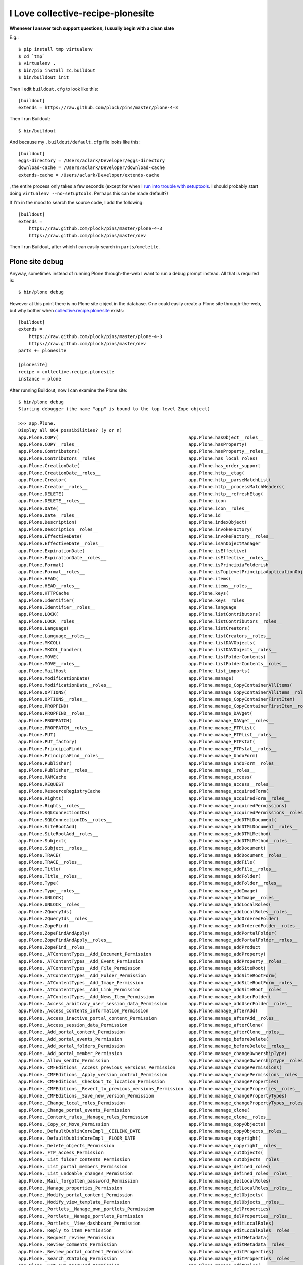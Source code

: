 I Love collective-recipe-plonesite
==================================

**Whenever I answer tech support questions, I usually begin with a clean slate**

E.g.::

    $ pip install tmp virtualenv
    $ cd `tmp` 
    $ virtualenv .
    $ bin/pip install zc.buildout
    $ bin/buildout init

Then I edit ``buildout.cfg`` to look like this::

    [buildout]
    extends = https://raw.github.com/plock/pins/master/plone-4-3


Then I run Buildout::

    $ bin/buildout

And because my ``.buildout/default.cfg`` file looks like this::

    [buildout]
    eggs-directory = /Users/aclark/Developer/eggs-directory
    download-cache = /Users/aclark/Developer/download-cache
    extends-cache = /Users/aclark/Developer/extends-cache

, the entire process only takes a few seconds (except for when I `run into trouble with setuptools <http://blog.aclark.net/2014/03/19/virtualenv-support-update/>`_. I should probably start doing ``virtualenv --no-setuptools``. Perhaps this can be made default?)

If I'm in the mood to search the source code, I add the following::

    [buildout]
    extends = 
        https://raw.github.com/plock/pins/master/plone-4-3
        https://raw.github.com/plock/pins/master/dev

Then I run Buildout, after which I can easily search in ``parts/omelette``.

Plone site debug
----------------

Anyway, sometimes instead of running Plone through-the-web I want to run a debug prompt instead. All that is required is::

    $ bin/plone debug

However at this point there is no Plone site object in the database. One could easily create a Plone site through-the-web, but why bother when `collective.recipe.plonesite <https://pypi.python.org/pypi/collective.recipe.plonesite>`_ exists::

    [buildout]
    extends = 
        https://raw.github.com/plock/pins/master/plone-4-3
        https://raw.github.com/plock/pins/master/dev
    parts += plonesite

    [plonesite]
    recipe = collective.recipe.plonesite
    instance = plone

After running Buildout, now I can examine the Plone site::

    $ bin/plone debug
    Starting debugger (the name "app" is bound to the top-level Zope object)

    >>> app.Plone.
    Display all 864 possibilities? (y or n)
    app.Plone.COPY(                                                 app.Plone.hasObject__roles__
    app.Plone.COPY__roles__                                         app.Plone.hasProperty(
    app.Plone.Contributors(                                         app.Plone.hasProperty__roles__
    app.Plone.Contributors__roles__                                 app.Plone.has_local_roles(
    app.Plone.CreationDate(                                         app.Plone.has_order_support
    app.Plone.CreationDate__roles__                                 app.Plone.http__etag(
    app.Plone.Creator(                                              app.Plone.http__parseMatchList(
    app.Plone.Creator__roles__                                      app.Plone.http__processMatchHeaders(
    app.Plone.DELETE(                                               app.Plone.http__refreshEtag(
    app.Plone.DELETE__roles__                                       app.Plone.icon
    app.Plone.Date(                                                 app.Plone.icon__roles__
    app.Plone.Date__roles__                                         app.Plone.id
    app.Plone.Description(                                          app.Plone.indexObject(
    app.Plone.Description__roles__                                  app.Plone.invokeFactory(
    app.Plone.EffectiveDate(                                        app.Plone.invokeFactory__roles__
    app.Plone.EffectiveDate__roles__                                app.Plone.isAnObjectManager
    app.Plone.ExpirationDate(                                       app.Plone.isEffective(
    app.Plone.ExpirationDate__roles__                               app.Plone.isEffective__roles__
    app.Plone.Format(                                               app.Plone.isPrincipiaFolderish
    app.Plone.Format__roles__                                       app.Plone.isTopLevelPrincipiaApplicationObject
    app.Plone.HEAD(                                                 app.Plone.items(
    app.Plone.HEAD__roles__                                         app.Plone.items__roles__
    app.Plone.HTTPCache                                             app.Plone.keys(
    app.Plone.Identifier(                                           app.Plone.keys__roles__
    app.Plone.Identifier__roles__                                   app.Plone.language
    app.Plone.LOCK(                                                 app.Plone.listContributors(
    app.Plone.LOCK__roles__                                         app.Plone.listContributors__roles__
    app.Plone.Language(                                             app.Plone.listCreators(
    app.Plone.Language__roles__                                     app.Plone.listCreators__roles__
    app.Plone.MKCOL(                                                app.Plone.listDAVObjects(
    app.Plone.MKCOL_handler(                                        app.Plone.listDAVObjects__roles__
    app.Plone.MOVE(                                                 app.Plone.listFolderContents(
    app.Plone.MOVE__roles__                                         app.Plone.listFolderContents__roles__
    app.Plone.MailHost                                              app.Plone.list_imports(
    app.Plone.ModificationDate(                                     app.Plone.manage(
    app.Plone.ModificationDate__roles__                             app.Plone.manage_CopyContainerAllItems(
    app.Plone.OPTIONS(                                              app.Plone.manage_CopyContainerAllItems__roles__
    app.Plone.OPTIONS__roles__                                      app.Plone.manage_CopyContainerFirstItem(
    app.Plone.PROPFIND(                                             app.Plone.manage_CopyContainerFirstItem__roles__
    app.Plone.PROPFIND__roles__                                     app.Plone.manage_DAVget(
    app.Plone.PROPPATCH(                                            app.Plone.manage_DAVget__roles__
    app.Plone.PROPPATCH__roles__                                    app.Plone.manage_FTPlist(
    app.Plone.PUT(                                                  app.Plone.manage_FTPlist__roles__
    app.Plone.PUT_factory(                                          app.Plone.manage_FTPstat(
    app.Plone.PrincipiaFind(                                        app.Plone.manage_FTPstat__roles__
    app.Plone.PrincipiaFind__roles__                                app.Plone.manage_UndoForm(
    app.Plone.Publisher(                                            app.Plone.manage_UndoForm__roles__
    app.Plone.Publisher__roles__                                    app.Plone.manage__roles__
    app.Plone.RAMCache                                              app.Plone.manage_access(
    app.Plone.REQUEST                                               app.Plone.manage_access__roles__
    app.Plone.ResourceRegistryCache                                 app.Plone.manage_acquiredForm(
    app.Plone.Rights(                                               app.Plone.manage_acquiredForm__roles__
    app.Plone.Rights__roles__                                       app.Plone.manage_acquiredPermissions(
    app.Plone.SQLConnectionIDs(                                     app.Plone.manage_acquiredPermissions__roles__
    app.Plone.SQLConnectionIDs__roles__                             app.Plone.manage_addDTMLDocument(
    app.Plone.SiteRootAdd(                                          app.Plone.manage_addDTMLDocument__roles__
    app.Plone.SiteRootAdd__roles__                                  app.Plone.manage_addDTMLMethod(
    app.Plone.Subject(                                              app.Plone.manage_addDTMLMethod__roles__
    app.Plone.Subject__roles__                                      app.Plone.manage_addDocument(
    app.Plone.TRACE(                                                app.Plone.manage_addDocument__roles__
    app.Plone.TRACE__roles__                                        app.Plone.manage_addFile(
    app.Plone.Title(                                                app.Plone.manage_addFile__roles__
    app.Plone.Title__roles__                                        app.Plone.manage_addFolder(
    app.Plone.Type(                                                 app.Plone.manage_addFolder__roles__
    app.Plone.Type__roles__                                         app.Plone.manage_addImage(
    app.Plone.UNLOCK(                                               app.Plone.manage_addImage__roles__
    app.Plone.UNLOCK__roles__                                       app.Plone.manage_addLocalRoles(
    app.Plone.ZQueryIds(                                            app.Plone.manage_addLocalRoles__roles__
    app.Plone.ZQueryIds__roles__                                    app.Plone.manage_addOrderedFolder(
    app.Plone.ZopeFind(                                             app.Plone.manage_addOrderedFolder__roles__
    app.Plone.ZopeFindAndApply(                                     app.Plone.manage_addPortalFolder(
    app.Plone.ZopeFindAndApply__roles__                             app.Plone.manage_addPortalFolder__roles__
    app.Plone.ZopeFind__roles__                                     app.Plone.manage_addProduct
    app.Plone._ATContentTypes__Add_Document_Permission              app.Plone.manage_addProperty(
    app.Plone._ATContentTypes__Add_Event_Permission                 app.Plone.manage_addProperty__roles__
    app.Plone._ATContentTypes__Add_File_Permission                  app.Plone.manage_addSiteRoot(
    app.Plone._ATContentTypes__Add_Folder_Permission                app.Plone.manage_addSiteRootForm(
    app.Plone._ATContentTypes__Add_Image_Permission                 app.Plone.manage_addSiteRootForm__roles__
    app.Plone._ATContentTypes__Add_Link_Permission                  app.Plone.manage_addSiteRoot__roles__
    app.Plone._ATContentTypes__Add_News_Item_Permission             app.Plone.manage_addUserFolder(
    app.Plone._Access_arbitrary_user_session_data_Permission        app.Plone.manage_addUserFolder__roles__
    app.Plone._Access_contents_information_Permission               app.Plone.manage_afterAdd(
    app.Plone._Access_inactive_portal_content_Permission            app.Plone.manage_afterAdd__roles__
    app.Plone._Access_session_data_Permission                       app.Plone.manage_afterClone(
    app.Plone._Add_portal_content_Permission                        app.Plone.manage_afterClone__roles__
    app.Plone._Add_portal_events_Permission                         app.Plone.manage_beforeDelete(
    app.Plone._Add_portal_folders_Permission                        app.Plone.manage_beforeDelete__roles__
    app.Plone._Add_portal_member_Permission                         app.Plone.manage_changeOwnershipType(
    app.Plone._Allow_sendto_Permission                              app.Plone.manage_changeOwnershipType__roles__
    app.Plone._CMFEditions__Access_previous_versions_Permission     app.Plone.manage_changePermissions(
    app.Plone._CMFEditions__Apply_version_control_Permission        app.Plone.manage_changePermissions__roles__
    app.Plone._CMFEditions__Checkout_to_location_Permission         app.Plone.manage_changeProperties(
    app.Plone._CMFEditions__Revert_to_previous_versions_Permission  app.Plone.manage_changeProperties__roles__
    app.Plone._CMFEditions__Save_new_version_Permission             app.Plone.manage_changePropertyTypes(
    app.Plone._Change_local_roles_Permission                        app.Plone.manage_changePropertyTypes__roles__
    app.Plone._Change_portal_events_Permission                      app.Plone.manage_clone(
    app.Plone._Content_rules__Manage_rules_Permission               app.Plone.manage_clone__roles__
    app.Plone._Copy_or_Move_Permission                              app.Plone.manage_copyObjects(
    app.Plone._DefaultDublinCoreImpl__CEILING_DATE                  app.Plone.manage_copyObjects__roles__
    app.Plone._DefaultDublinCoreImpl__FLOOR_DATE                    app.Plone.manage_copyright(
    app.Plone._Delete_objects_Permission                            app.Plone.manage_copyright__roles__
    app.Plone._FTP_access_Permission                                app.Plone.manage_cutObjects(
    app.Plone._List_folder_contents_Permission                      app.Plone.manage_cutObjects__roles__
    app.Plone._List_portal_members_Permission                       app.Plone.manage_defined_roles(
    app.Plone._List_undoable_changes_Permission                     app.Plone.manage_defined_roles__roles__
    app.Plone._Mail_forgotten_password_Permission                   app.Plone.manage_delLocalRoles(
    app.Plone._Manage_properties_Permission                         app.Plone.manage_delLocalRoles__roles__
    app.Plone._Modify_portal_content_Permission                     app.Plone.manage_delObjects(
    app.Plone._Modify_view_template_Permission                      app.Plone.manage_delObjects__roles__
    app.Plone._Portlets__Manage_own_portlets_Permission             app.Plone.manage_delProperties(
    app.Plone._Portlets__Manage_portlets_Permission                 app.Plone.manage_delProperties__roles__
    app.Plone._Portlets__View_dashboard_Permission                  app.Plone.manage_editLocalRoles(
    app.Plone._Reply_to_item_Permission                             app.Plone.manage_editLocalRoles__roles__
    app.Plone._Request_review_Permission                            app.Plone.manage_editMetadata(
    app.Plone._Review_comments_Permission                           app.Plone.manage_editMetadata__roles__
    app.Plone._Review_portal_content_Permission                     app.Plone.manage_editProperties(
    app.Plone._Search_ZCatalog_Permission                           app.Plone.manage_editProperties__roles__
    app.Plone._Set_own_password_Permission                          app.Plone.manage_editRoles(
    app.Plone._Set_own_properties_Permission                        app.Plone.manage_editRoles__roles__
    app.Plone._Undo_changes_Permission                              app.Plone.manage_editedDialog(
    app.Plone._Use_Database_Methods_Permission                      app.Plone.manage_editedDialog__roles__
    app.Plone._Use_external_editor_Permission                       app.Plone.manage_exportObject(
    app.Plone._Use_mailhost_services_Permission                     app.Plone.manage_exportObject__roles__
    app.Plone._Use_version_control_Permission                       app.Plone.manage_findAdv(
    app.Plone._View_Groups_Permission                               app.Plone.manage_findAdv__roles__
    app.Plone._View_History_Permission                              app.Plone.manage_findForm(
    app.Plone._View_Permission                                      app.Plone.manage_findForm__roles__
    app.Plone._View_management_screens_Permission                   app.Plone.manage_findFrame(
    app.Plone._WebDAV_Lock_items_Permission                         app.Plone.manage_findFrame__roles__
    app.Plone._WebDAV_Unlock_items_Permission                       app.Plone.manage_findResult(
    app.Plone._WebDAV_access_Permission                             app.Plone.manage_findResult__roles__
    app.Plone.__ZCacheManager_ids__                                 app.Plone.manage_fixupOwnershipAfterAdd(
    app.Plone.__ac_local_roles__                                    app.Plone.manage_fixupOwnershipAfterAdd__roles__
    app.Plone.__ac_permissions__                                    app.Plone.manage_form_title(
    app.Plone.__ac_roles__                                          app.Plone.manage_form_title__roles__
    app.Plone.__allow_access_to_unprotected_subobjects__            app.Plone.manage_getPermissionMapping(
    app.Plone.__allow_groups__(                                     app.Plone.manage_getPermissionMapping__roles__
    app.Plone.__before_publishing_traverse__(                       app.Plone.manage_getUserRolesAndPermissions(
    app.Plone.__before_traverse__                                   app.Plone.manage_getUserRolesAndPermissions__roles__
    app.Plone.__browser_default__(                                  app.Plone.manage_hasId(
    app.Plone.__call__(                                             app.Plone.manage_hasId__roles__
    app.Plone.__call____roles__                                     app.Plone.manage_importExportForm(
    app.Plone.__class__(                                            app.Plone.manage_importExportForm__roles__
    app.Plone.__class_init__(                                       app.Plone.manage_importObject(
    app.Plone.__contains__(                                         app.Plone.manage_importObject__roles__
    app.Plone.__dav_collection__                                    app.Plone.manage_index_main(
    app.Plone.__dav_resource__                                      app.Plone.manage_index_main__roles__
    app.Plone.__delattr__(                                          app.Plone.manage_listLocalRoles(
    app.Plone.__delitem__(                                          app.Plone.manage_listLocalRoles__roles__
    app.Plone.__dict__                                              app.Plone.manage_main(
    app.Plone.__doc__                                               app.Plone.manage_main__roles__
    app.Plone.__error_log__                                         app.Plone.manage_menu(
    app.Plone.__format__(                                           app.Plone.manage_menu__roles__
    app.Plone.__getattr__(                                          app.Plone.manage_metadata(
    app.Plone.__getattribute__(                                     app.Plone.manage_metadata__roles__
    app.Plone.__getitem__(                                          app.Plone.manage_move_objects_down(
    app.Plone.__getstate__(                                         app.Plone.manage_move_objects_down__roles__
    app.Plone.__hash__(                                             app.Plone.manage_move_objects_to_bottom(
    app.Plone.__http_methods__                                      app.Plone.manage_move_objects_to_bottom__roles__
    app.Plone.__implemented__(                                      app.Plone.manage_move_objects_to_top(
    app.Plone.__init__(                                             app.Plone.manage_move_objects_to_top__roles__
    app.Plone.__iter__(                                             app.Plone.manage_move_objects_up(
    app.Plone.__len__(                                              app.Plone.manage_move_objects_up__roles__
    app.Plone.__module__                                            app.Plone.manage_options
    app.Plone.__name__                                              app.Plone.manage_owner(
    app.Plone.__new__(                                              app.Plone.manage_owner__roles__
    app.Plone.__nonzero__(                                          app.Plone.manage_page_footer(
    app.Plone.__of__(                                               app.Plone.manage_page_footer__roles__
    app.Plone.__old_manage_FTPlist(                                 app.Plone.manage_page_header(
    app.Plone.__propsets__                                          app.Plone.manage_page_header__roles__
    app.Plone.__providedBy__(                                       app.Plone.manage_page_style.css(
    app.Plone.__provides__(                                         app.Plone.manage_page_style.css__roles__
    app.Plone.__reduce__(                                           app.Plone.manage_pasteObjects(
    app.Plone.__reduce_ex__(                                        app.Plone.manage_pasteObjects__roles__
    app.Plone.__replaceable__                                       app.Plone.manage_permission(
    app.Plone.__repr__(                                             app.Plone.manage_permissionForm(
    app.Plone.__roles__                                             app.Plone.manage_permissionForm__roles__
    app.Plone.__setattr__(                                          app.Plone.manage_permission__roles__
    app.Plone.__setitem__(                                          app.Plone.manage_propertiesForm(
    app.Plone.__setstate__(                                         app.Plone.manage_propertiesForm__roles__
    app.Plone.__sizeof__(                                           app.Plone.manage_propertyTypeForm(
    app.Plone.__str__(                                              app.Plone.manage_propertyTypeForm__roles__
    app.Plone.__subclasshook__(                                     app.Plone.manage_renameForm(
    app.Plone.__weakref__                                           app.Plone.manage_renameForm__roles__
    app.Plone._addRole(                                             app.Plone.manage_renameObject(
    app.Plone._at_fti_meta_type                                     app.Plone.manage_renameObject__roles__
    app.Plone._canCopy(                                             app.Plone.manage_renameObjects(
    app.Plone._checkId(                                             app.Plone.manage_renameObjects__roles__
    app.Plone._components                                           app.Plone.manage_reportUserPermissions(
    app.Plone._datify(                                              app.Plone.manage_reportUserPermissions__roles__
    app.Plone._datify__roles__                                      app.Plone.manage_role(
    app.Plone._default_sort_key                                     app.Plone.manage_roleForm(
    app.Plone._default_sort_reverse                                 app.Plone.manage_roleForm__roles__
    app.Plone._delOb(                                               app.Plone.manage_role__roles__
    app.Plone._delObject(                                           app.Plone.manage_setLocalRoles(
    app.Plone._delPropValue(                                        app.Plone.manage_setLocalRoles__roles__
    app.Plone._delProperty(                                         app.Plone.manage_setPermissionMapping(
    app.Plone._delRoles(                                            app.Plone.manage_setPermissionMapping__roles__
    app.Plone._deleteOwnershipAfterAdd(                             app.Plone.manage_set_default_sorting(
    app.Plone._editMetadata(                                        app.Plone.manage_set_default_sorting__roles__
    app.Plone._editMetadata__roles__                                app.Plone.manage_tabs(
    app.Plone._filteredItems(                                       app.Plone.manage_tabs__roles__
    app.Plone._getCopy(                                             app.Plone.manage_takeOwnership(
    app.Plone._getImportPaths(                                      app.Plone.manage_takeOwnership__roles__
    app.Plone._getOb(                                               app.Plone.manage_top_frame(
    app.Plone._getPortalTypeName(                                   app.Plone.manage_top_frame__roles__
    app.Plone._getUNIQUE(                                           app.Plone.manage_undo_transactions(
    app.Plone._get_id(                                              app.Plone.manage_undo_transactions__roles__
    app.Plone._get_request_var_or_attr(                             app.Plone.manage_workspace(
    app.Plone._has_user_defined_role(                               app.Plone.manage_workspace__roles__
    app.Plone._importObjectFromFile(                                app.Plone.manage_zmi_logout(
    app.Plone._isBeingUsedAsAMethod(                                app.Plone.manage_zmi_logout__roles__
    app.Plone._manage_editedDialog(                                 app.Plone.manage_zmi_prefs(
    app.Plone._normal_manage_access(                                app.Plone.manage_zmi_prefs__roles__
    app.Plone._notifyOfCopyTo(                                      app.Plone.management_page_charset
    app.Plone._objects                                              app.Plone.meta_type
    app.Plone._old_filtered_manage_options(                         app.Plone.meta_types
    app.Plone._owner                                                app.Plone.mimetypes_registry(
    app.Plone._p_activate(                                          app.Plone.modification_date
    app.Plone._p_changed                                            app.Plone.modified(
    app.Plone._p_deactivate(                                        app.Plone.modified__roles__
    app.Plone._p_delattr(                                           app.Plone.moveObject(
    app.Plone._p_estimated_size                                     app.Plone.moveObjectToPosition(
    app.Plone._p_getattr(                                           app.Plone.moveObjectToPosition__roles__
    app.Plone._p_invalidate(                                        app.Plone.moveObject__roles__
    app.Plone._p_jar                                                app.Plone.moveObjectsByDelta(
    app.Plone._p_mtime                                              app.Plone.moveObjectsByDelta__roles__
    app.Plone._p_oid                                                app.Plone.moveObjectsDown(
    app.Plone._p_serial                                             app.Plone.moveObjectsDown__roles__
    app.Plone._p_setattr(                                           app.Plone.moveObjectsToBottom(
    app.Plone._p_state                                              app.Plone.moveObjectsToBottom__roles__
    app.Plone._plone_app_collection__Add_Collection_Permission      app.Plone.moveObjectsToTop(
    app.Plone._postCopy(                                            app.Plone.moveObjectsToTop__roles__
    app.Plone._properties                                           app.Plone.moveObjectsUp(
    app.Plone._propertyMap(                                         app.Plone.moveObjectsUp__roles__
    app.Plone._reserved_names                                       app.Plone.notifyModified(
    app.Plone._setId(                                               app.Plone.notifyModified__roles__
    app.Plone._setOb(                                               app.Plone.objectIds(
    app.Plone._setObject(                                           app.Plone.objectIds__roles__
    app.Plone._setPortalTypeName(                                   app.Plone.objectIds_d(
    app.Plone._setPropValue(                                        app.Plone.objectIds_d__roles__
    app.Plone._setProperty(                                         app.Plone.objectItems(
    app.Plone._setRoles(                                            app.Plone.objectItems__roles__
    app.Plone._subobject_permissions(                               app.Plone.objectItems_d(
    app.Plone._updateProperty(                                      app.Plone.objectItems_d__roles__
    app.Plone._verifyObjectPaste(                                   app.Plone.objectMap(
    app.Plone._wrapperCheck(                                        app.Plone.objectMap_d(
    app.Plone.absolute_url(                                         app.Plone.objectMap_d__roles__
    app.Plone.absolute_url__roles__                                 app.Plone.objectValues(
    app.Plone.absolute_url_path(                                    app.Plone.objectValues__roles__
    app.Plone.absolute_url_path__roles__                            app.Plone.objectValues_d(
    app.Plone.ac_inherited_permissions(                             app.Plone.objectValues_d__roles__
    app.Plone.ac_inherited_permissions__roles__                     app.Plone.opaqueIds(
    app.Plone.access_debug_info(                                    app.Plone.opaqueIds__roles__
    app.Plone.access_debug_info__roles__                            app.Plone.opaqueItems(
    app.Plone.aclAChecked                                           app.Plone.opaqueItems__roles__
    app.Plone.aclEChecked                                           app.Plone.opaqueValues(
    app.Plone.aclPChecked                                           app.Plone.opaqueValues__roles__
    app.Plone.acl_users(                                            app.Plone.orderObjects(
    app.Plone.acquiredRolesAreUsedBy(                               app.Plone.orderObjects__roles__
    app.Plone.acquiredRolesAreUsedBy__roles__                       app.Plone.owner_info(
    app.Plone.addCreator(                                           app.Plone.owner_info__roles__
    app.Plone.addCreator__roles__                                   app.Plone.permission_settings(
    app.Plone.addDTMLDocument(                                      app.Plone.permission_settings__roles__
    app.Plone.addDTMLDocument__roles__                              app.Plone.permissionsOfRole(
    app.Plone.addDTMLMethod(                                        app.Plone.permissionsOfRole__roles__
    app.Plone.addDTMLMethod__roles__                                app.Plone.plone_utils
    app.Plone.aliases                                               app.Plone.portal_actionicons(
    app.Plone.all_meta_types(                                       app.Plone.portal_actions
    app.Plone.allowedContentTypes(                                  app.Plone.portal_archivist
    app.Plone.allowedContentTypes__roles__                          app.Plone.portal_atct
    app.Plone.analyseDocumentation(                                 app.Plone.portal_calendar
    app.Plone.analyseDocumentation__roles__                         app.Plone.portal_catalog(
    app.Plone.archetype_tool                                        app.Plone.portal_controlpanel
    app.Plone.availableLanguages(                                   app.Plone.portal_css
    app.Plone.availableLanguages__roles__                           app.Plone.portal_diff
    app.Plone.bobobase_modification_time(                           app.Plone.portal_discussion
    app.Plone.caching_policy_manager                                app.Plone.portal_factory(
    app.Plone.canSetDefaultPage(                                    app.Plone.portal_form_controller(
    app.Plone.canSetDefaultPage__roles__                            app.Plone.portal_groupdata
    app.Plone.canSetLayout(                                         app.Plone.portal_groups
    app.Plone.canSetLayout__roles__                                 app.Plone.portal_historiesstorage
    app.Plone.cb_dataItems(                                         app.Plone.portal_historyidhandler
    app.Plone.cb_dataValid(                                         app.Plone.portal_interface
    app.Plone.cb_isCopyable(                                        app.Plone.portal_javascripts
    app.Plone.cb_isMoveable(                                        app.Plone.portal_languages(
    app.Plone.cb_userHasCopyOrMovePermission(                       app.Plone.portal_memberdata
    app.Plone.changeOwnership(                                      app.Plone.portal_membership
    app.Plone.changeOwnership__roles__                              app.Plone.portal_metadata
    app.Plone.changeSkin(                                           app.Plone.portal_migration
    app.Plone.changeSkin__roles__                                   app.Plone.portal_modifier
    app.Plone.checkIdAvailable(                                     app.Plone.portal_password_reset
    app.Plone.checkIdAvailable__roles__                             app.Plone.portal_properties
    app.Plone.clearCurrentSkin(                                     app.Plone.portal_purgepolicy
    app.Plone.clearCurrentSkin__roles__                             app.Plone.portal_quickinstaller
    app.Plone.contentIds(                                           app.Plone.portal_referencefactories
    app.Plone.contentIds__roles__                                   app.Plone.portal_registration
    app.Plone.contentItems(                                         app.Plone.portal_registry
    app.Plone.contentItems__roles__                                 app.Plone.portal_repository
    app.Plone.contentValues(                                        app.Plone.portal_setup
    app.Plone.contentValues__roles__                                app.Plone.portal_skins
    app.Plone.content_type(                                         app.Plone.portal_tinymce
    app.Plone.content_type_registry                                 app.Plone.portal_transforms(
    app.Plone.contributors                                          app.Plone.portal_type
    app.Plone.created(                                              app.Plone.portal_types
    app.Plone.created__roles__                                      app.Plone.portal_uidannotation(
    app.Plone.creation_date                                         app.Plone.portal_uidgenerator(
    app.Plone.creators                                              app.Plone.portal_uidhandler
    app.Plone.dav__init(                                            app.Plone.portal_undo
    app.Plone.dav__simpleifhandler(                                 app.Plone.portal_url(
    app.Plone.dav__validate(                                        app.Plone.portal_view_customizations
    app.Plone.decodeFolderFilter(                                   app.Plone.portal_workflow
    app.Plone.decodeFolderFilter__roles__                           app.Plone.possible_permissions(
    app.Plone.defaultView(                                          app.Plone.propdict(
    app.Plone.defaultView__roles__                                  app.Plone.propdict__roles__
    app.Plone.default_view                                          app.Plone.propertyDescription(
    app.Plone.description                                           app.Plone.propertyDescription__roles__
    app.Plone.edit(                                                 app.Plone.propertyIds(
    app.Plone.editMetadata(                                         app.Plone.propertyIds__roles__
    app.Plone.editMetadata__roles__                                 app.Plone.propertyItems(
    app.Plone.edit__roles__                                         app.Plone.propertyItems__roles__
    app.Plone.effective(                                            app.Plone.propertyLabel(
    app.Plone.effective__roles__                                    app.Plone.propertyLabel__roles__
    app.Plone.effective_date                                        app.Plone.propertyMap(
    app.Plone.email_charset                                         app.Plone.propertyMap__roles__
    app.Plone.email_from_address                                    app.Plone.propertyValues(
    app.Plone.email_from_name                                       app.Plone.propertyValues__roles__
    app.Plone.enable_permalink                                      app.Plone.propertysheets
    app.Plone.encodeFolderFilter(                                   app.Plone.raise_standardErrorMessage(
    app.Plone.encodeFolderFilter__roles__                           app.Plone.reference_catalog(
    app.Plone.error_log                                             app.Plone.reindexObject(
    app.Plone.expiration_date                                       app.Plone.reindexObjectSecurity(
    app.Plone.expires(                                              app.Plone.restrictedTraverse(
    app.Plone.expires__roles__                                      app.Plone.restrictedTraverse__roles__
    app.Plone.externalEditLink_(                                    app.Plone.rights
    app.Plone.externalEdit_                                         app.Plone.rolesOfPermission(
    app.Plone.filtered_manage_options(                              app.Plone.rolesOfPermission__roles__
    app.Plone.filtered_manage_options__roles__                      app.Plone.selectable_views
    app.Plone.filtered_meta_types(                                  app.Plone.selectedRoles
    app.Plone.folderlistingFolderContents(                          app.Plone.setContributors(
    app.Plone.folderlistingFolderContents__roles__                  app.Plone.setContributors__roles__
    app.Plone.format                                                app.Plone.setCreators(
    app.Plone.get(                                                  app.Plone.setCreators__roles__
    app.Plone.getActionInfo(                                        app.Plone.setDefaultPage(
    app.Plone.getActionInfo__roles__                                app.Plone.setDefaultPage__roles__
    app.Plone.getAttribute(                                         app.Plone.setDefaultSorting(
    app.Plone.getAttributeNode(                                     app.Plone.setDefaultSorting__roles__
    app.Plone.getAttributeNode__roles__                             app.Plone.setDescription(
    app.Plone.getAttribute__roles__                                 app.Plone.setDescription__roles__
    app.Plone.getAttributes(                                        app.Plone.setEffectiveDate(
    app.Plone.getAttributes__roles__                                app.Plone.setEffectiveDate__roles__
    app.Plone.getAvailableLayouts(                                  app.Plone.setExpirationDate(
    app.Plone.getAvailableLayouts__roles__                          app.Plone.setExpirationDate__roles__
    app.Plone.getCMFObjectsSubsetIds(                               app.Plone.setFormat(
    app.Plone.getChildNodes(                                        app.Plone.setFormat__roles__
    app.Plone.getChildNodes__roles__                                app.Plone.setLanguage(
    app.Plone.getCurrentSkinName(                                   app.Plone.setLanguage__roles__
    app.Plone.getCurrentSkinName__roles__                           app.Plone.setLayout(
    app.Plone.getDefaultLayout(                                     app.Plone.setLayout__roles__
    app.Plone.getDefaultLayout__roles__                             app.Plone.setModificationDate(
    app.Plone.getDefaultPage(                                       app.Plone.setModificationDate__roles__
    app.Plone.getDefaultPage__roles__                               app.Plone.setRights(
    app.Plone.getDefaultSorting(                                    app.Plone.setRights__roles__
    app.Plone.getDefaultSorting__roles__                            app.Plone.setSiteManager(
    app.Plone.getElementsByTagName(                                 app.Plone.setSiteManager__roles__
    app.Plone.getElementsByTagName__roles__                         app.Plone.setSubject(
    app.Plone.getFirstChild(                                        app.Plone.setSubject__roles__
    app.Plone.getFirstChild__roles__                                app.Plone.setTitle(
    app.Plone.getIcon(                                              app.Plone.setTitle__roles__
    app.Plone.getIconURL(                                           app.Plone.setupCurrentSkin(
    app.Plone.getIconURL__roles__                                   app.Plone.setupCurrentSkin__roles__
    app.Plone.getIcon__roles__                                      app.Plone.showDocumentation(
    app.Plone.getId(                                                app.Plone.showDocumentation__roles__
    app.Plone.getId__roles__                                        app.Plone.smallRolesWidget
    app.Plone.getIdsSubset(                                         app.Plone.subject
    app.Plone.getIdsSubset__roles__                                 app.Plone.superValues(
    app.Plone.getLastChild(                                         app.Plone.superValues__roles__
    app.Plone.getLastChild__roles__                                 app.Plone.suppl_views
    app.Plone.getLayout(                                            app.Plone.tabs_path_default(
    app.Plone.getLayout__roles__                                    app.Plone.tabs_path_info(
    app.Plone.getMetadataHeaders(                                   app.Plone.this(
    app.Plone.getMetadataHeaders__roles__                           app.Plone.title
    app.Plone.getNextSibling(                                       app.Plone.title_and_id(
    app.Plone.getNextSibling__roles__                               app.Plone.title_or_id(
    app.Plone.getNodeName(                                          app.Plone.tpURL(
    app.Plone.getNodeName__roles__                                  app.Plone.tpValues(
    app.Plone.getNodeType(                                          app.Plone.tpValues__roles__
    app.Plone.getNodeValue(                                         app.Plone.translation_service
    app.Plone.getNodeValue__roles__                                 app.Plone.uid_catalog(
    app.Plone.getObjectPosition(                                    app.Plone.undoable_transactions(
    app.Plone.getObjectPosition__roles__                            app.Plone.undoable_transactions__roles__
    app.Plone.getOwner(                                             app.Plone.unindexObject(
    app.Plone.getOwnerDocument(                                     app.Plone.unrestrictedTraverse(
    app.Plone.getOwnerDocument__roles__                             app.Plone.unrestrictedTraverse__roles__
    app.Plone.getOwnerTuple(                                        app.Plone.userCanTakeOwnership(
    app.Plone.getOwnerTuple__roles__                                app.Plone.userdefined_roles(
    app.Plone.getOwner__roles__                                     app.Plone.userdefined_roles__roles__
    app.Plone.getParentNode(                                        app.Plone.users_with_local_role(
    app.Plone.getParentNode__roles__                                app.Plone.validClipData(
    app.Plone.getPhysicalPath(                                      app.Plone.validRoles(
    app.Plone.getPhysicalPath__roles__                              app.Plone.valid_property_id(
    app.Plone.getPhysicalRoot(                                      app.Plone.valid_property_id__roles__
    app.Plone.getPhysicalRoot__roles__                              app.Plone.valid_roles(
    app.Plone.getPortalTypeName(                                    app.Plone.validate_email
    app.Plone.getPortalTypeName__roles__                            app.Plone.validate_roles(
    app.Plone.getPreviousSibling(                                   app.Plone.values(
    app.Plone.getPreviousSibling__roles__                           app.Plone.values__roles__
    app.Plone.getProperty(                                          app.Plone.view(
    app.Plone.getPropertyType(                                      app.Plone.virtual_url_path(
    app.Plone.getPropertyType__roles__                              app.Plone.virtual_url_path__roles__
    app.Plone.getProperty__roles__                                  app.Plone.wl_clearLocks(
    app.Plone.getSiteManager(                                       app.Plone.wl_clearLocks__roles__
    app.Plone.getSiteManager__roles__                               app.Plone.wl_delLock(
    app.Plone.getSkin(                                              app.Plone.wl_delLock__roles__
    app.Plone.getSkinNameFromRequest(                               app.Plone.wl_getLock(
    app.Plone.getSkinNameFromRequest__roles__                       app.Plone.wl_getLock__roles__
    app.Plone.getSkin__roles__                                      app.Plone.wl_hasLock(
    app.Plone.getSkinsFolderName(                                   app.Plone.wl_isLocked(
    app.Plone.getSkinsFolderName__roles__                           app.Plone.wl_isLockedByUser__roles__
    app.Plone.getTagName(                                           app.Plone.wl_isLocked__roles__
    app.Plone.getTagName__roles__                                   app.Plone.wl_lockItems(
    app.Plone.getTypeInfo(                                          app.Plone.wl_lockItems__roles__
    app.Plone.getTypeInfo__roles__                                  app.Plone.wl_lockTokens(
    app.Plone.getWrappedOwner(                                      app.Plone.wl_lockTokens__roles__
    app.Plone.getWrappedOwner__roles__                              app.Plone.wl_lockValues(
    app.Plone.get__roles__                                          app.Plone.wl_lockValues__roles__
    app.Plone.get_local_roles(                                      app.Plone.wl_lockmapping(
    app.Plone.get_local_roles_for_userid(                           app.Plone.wl_lockmapping__roles__
    app.Plone.get_valid_userids(                                    app.Plone.wl_setLock(
    app.Plone.hasChildNodes(                                        app.Plone.wl_setLock__roles__
    app.Plone.hasChildNodes__roles__                                app.Plone.zope_quick_start(
    app.Plone.hasObject(                                            app.Plone.zope_quick_start__roles__

(*You should probably* `hire me <http://aclark.net>`_ *or* `follow me on Twitter <http://twitter.com/aclark4life>`_ *or both*.)
